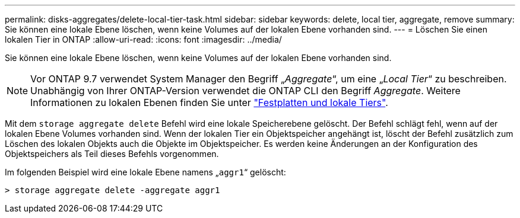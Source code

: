---
permalink: disks-aggregates/delete-local-tier-task.html 
sidebar: sidebar 
keywords: delete, local tier, aggregate, remove 
summary: Sie können eine lokale Ebene löschen, wenn keine Volumes auf der lokalen Ebene vorhanden sind. 
---
= Löschen Sie einen lokalen Tier in ONTAP
:allow-uri-read: 
:icons: font
:imagesdir: ../media/


[role="lead"]
Sie können eine lokale Ebene löschen, wenn keine Volumes auf der lokalen Ebene vorhanden sind.


NOTE: Vor ONTAP 9.7 verwendet System Manager den Begriff „_Aggregate_“, um eine „_Local Tier_“ zu beschreiben. Unabhängig von Ihrer ONTAP-Version verwendet die ONTAP CLI den Begriff _Aggregate_. Weitere Informationen zu lokalen Ebenen finden Sie unter link:../disks-aggregates/index.html["Festplatten und lokale Tiers"].

Mit dem `storage aggregate delete` Befehl wird eine lokale Speicherebene gelöscht. Der Befehl schlägt fehl, wenn auf der lokalen Ebene Volumes vorhanden sind. Wenn der lokalen Tier ein Objektspeicher angehängt ist, löscht der Befehl zusätzlich zum Löschen des lokalen Objekts auch die Objekte im Objektspeicher. Es werden keine Änderungen an der Konfiguration des Objektspeichers als Teil dieses Befehls vorgenommen.

Im folgenden Beispiel wird eine lokale Ebene namens „`aggr1`“ gelöscht:

....
> storage aggregate delete -aggregate aggr1
....